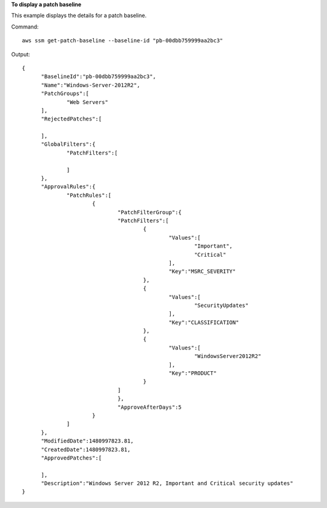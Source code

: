 **To display a patch baseline**

This example displays the details for a patch baseline.

Command::

  aws ssm get-patch-baseline --baseline-id "pb-00dbb759999aa2bc3"

Output::

  {
	"BaselineId":"pb-00dbb759999aa2bc3",
	"Name":"Windows-Server-2012R2",
	"PatchGroups":[
		"Web Servers"
	],
	"RejectedPatches":[
	
	],
	"GlobalFilters":{
		"PatchFilters":[
	
		]
	},
	"ApprovalRules":{
		"PatchRules":[
			{
				"PatchFilterGroup":{
				"PatchFilters":[
					{
						"Values":[
							"Important",
							"Critical"
						],
						"Key":"MSRC_SEVERITY"
					},
					{
						"Values":[
							"SecurityUpdates"
						],
						"Key":"CLASSIFICATION"
					},
					{
						"Values":[
							"WindowsServer2012R2"
						],
						"Key":"PRODUCT"
					}
				]
				},
				"ApproveAfterDays":5
			}
		]
	},
	"ModifiedDate":1480997823.81,
	"CreatedDate":1480997823.81,
	"ApprovedPatches":[
	
	],
	"Description":"Windows Server 2012 R2, Important and Critical security updates"
  }
